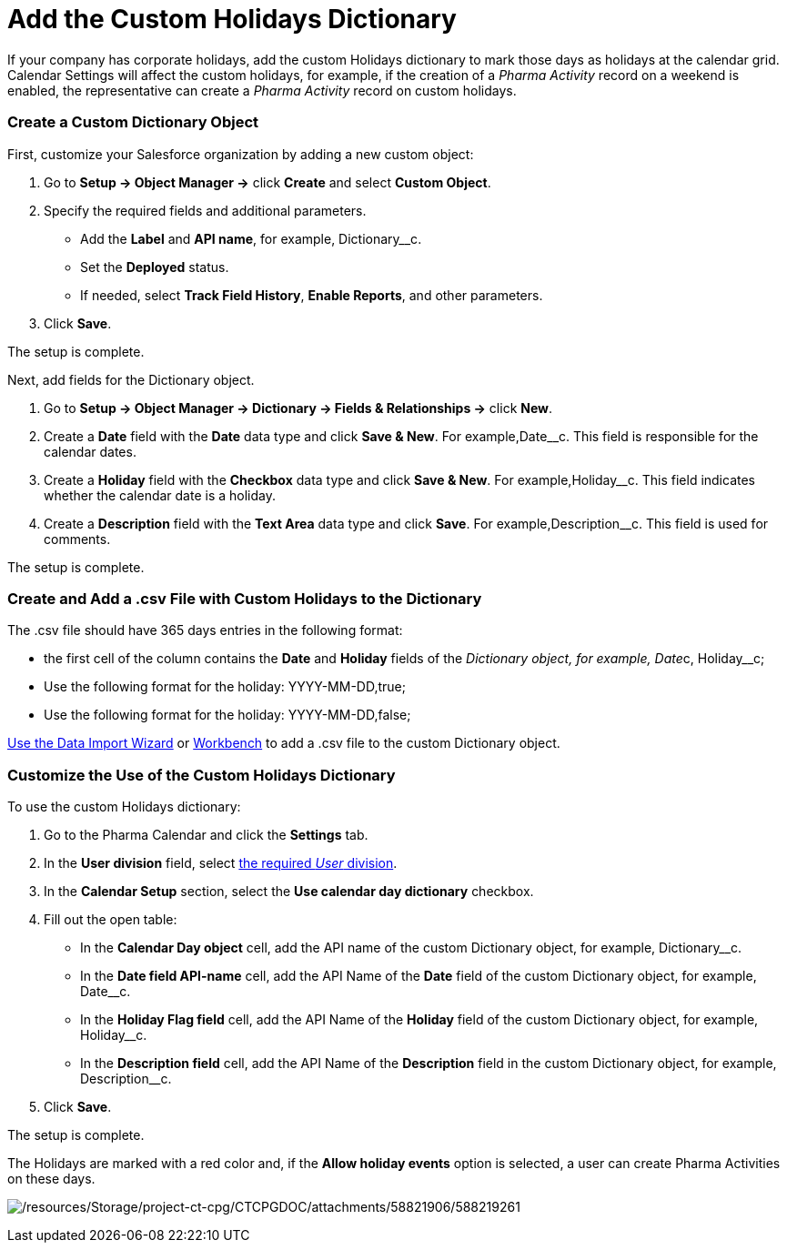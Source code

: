 = Add the Custom Holidays Dictionary

If your company has corporate holidays, add the custom Holidays
dictionary to mark those days as holidays at the calendar grid. Calendar
Settings will affect the custom holidays, for example, if the creation
of a _Pharma Activity_ record on a weekend is enabled, the
representative can create a _Pharma Activity_ record on custom holidays.

:toc: :toclevels: 3

[[h2_1222324904]]
=== Create a Custom Dictionary Object

First, customize your Salesforce organization by adding a new custom
object:

. Go to *Setup → Object Manager →* click *Create* and select *Custom
Object*.
. Specify the required fields and additional parameters.
* Add the *Label* and *API name*, for example,
[.apiobject]#Dictionary__c#.
* Set the *Deployed* status.
* If needed, select *Track Field History*, *Enable Reports*, and other
parameters.
. Click *Save*.

The setup is complete.



Next, add fields for the [.object]#Dictionary# object.

. Go to *Setup →  Object Manager → Dictionary → Fields & Relationships
→* click *New*.
. Create a *Date* field with the *Date* data type and click *Save &
New*. For example,[.apiobject]#Date__c#. This field is
responsible for the calendar dates.
. Create a *Holiday* field with the *Checkbox* data type and click *Save
& New*. For example,[.apiobject]#Holiday__c#. This field
indicates whether the calendar date is a holiday.
. Create a *Description* field with the *Text Area* data type and click
*Save*. For example,[.apiobject]#Description__c#. This
field is used for comments.

The setup is complete.

[[h2__1902867138]]
=== Create and Add a .csv File with Custom Holidays to the Dictionary

The .csv file should have 365 days entries in the following format:

* the first cell of the column contains the *Date* and *Holiday* fields
of the __ Dictionary__ __object, for example,
[.apiobject]#Date__c, Holiday__c#;
* Use the following format for the holiday:
[.apiobject]#YYYY-MM-DD,true#;
* Use the following format for the holiday:
[.apiobject]#YYYY-MM-DD,false#;

https://trailhead.salesforce.com/content/learn/modules/lex_implementation_data_management/lex_implementation_data_import[Use
the Data Import Wizard] or
https://workbench.developerforce.com/login.php[Workbench] to add a .csv
file to the custom Dictionary__ __object.

[[h2_1760066578]]
=== Customize the Use of the Custom Holidays Dictionary

To use the custom Holidays dictionary:

. Go to the Pharma Calendar and click the *Settings* tab.
. In the *User division* field, select
xref:add-and-set-up-divisions[the required _User_ division].
. In the *Calendar Setup* section, select the *Use calendar day
dictionary* checkbox.
. Fill out the open table:
* In the *Calendar Day object* cell, add the API name of the
custom Dictionary object, for example, Dictionary__c.
* In the *Date field API-name* cell, add the API Name of the *Date*
field of the custom Dictionary object, for example, Date__c.
* In the *Holiday Flag field* cell, add the API Name of the *Holiday*
field of the custom Dictionary object, for example, Holiday__c.
* In the *Description field* cell, add the API Name of the *Description*
field in the custom Dictionary object, for example, Description__c.
. Click *Save*.

The setup is complete.

The Holidays are marked with a red color and, if the *Allow holiday
events* option is selected, a user can create Pharma Activities on these
days.

image:/resources/Storage/project-ct-cpg/CTCPGDOC/attachments/58821906/588219261.png[/resources/Storage/project-ct-cpg/CTCPGDOC/attachments/58821906/588219261]

